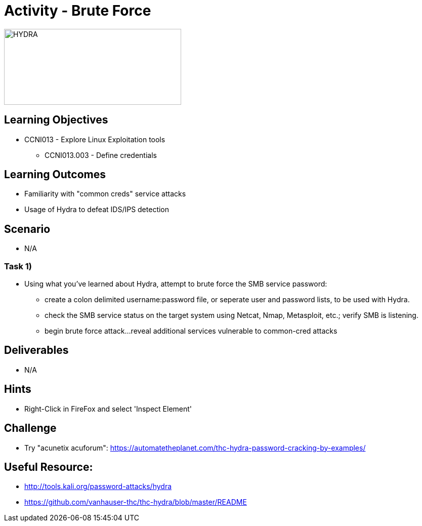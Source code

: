 :doctype: book
:stylesheet: ../../cctc.css

= Activity - Brute Force

image::../Resources/brute.png[HYDRA,height="150",width="350",float="left"]

== Learning Objectives

* CCNI013       - Explore Linux Exploitation tools
** CCNI013.003   - Define credentials

== Learning Outcomes

* Familiarity with "common creds" service attacks
* Usage of Hydra to defeat IDS/IPS detection

== Scenario

* N/A

=== Task 1)

* Using what you've learned about Hydra, attempt to brute force the SMB service password:
** create a colon delimited username:password file, or seperate user and password lists, to be used with Hydra.
** check the SMB service status on the target system using Netcat, Nmap, Metasploit, etc.; verify SMB is listening.
** begin brute force attack...reveal additional services vulnerable to common-cred attacks

== Deliverables

* N/A

== Hints

* Right-Click in FireFox and select 'Inspect Element'

== Challenge

* Try "acunetix acuforum": https://automatetheplanet.com/thc-hydra-password-cracking-by-examples/

== Useful Resource: 

* http://tools.kali.org/password-attacks/hydra
* https://github.com/vanhauser-thc/thc-hydra/blob/master/README
